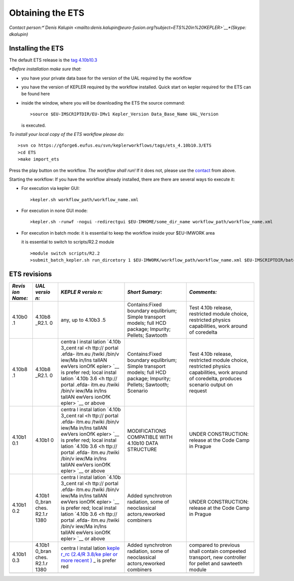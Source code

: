 .. _ETS_A_4.10a_obtain:

Obtaining the ETS
=================

*Contact person:\ *\ `Denis
Kalupin <mailto:denis.kalupin@euro-fusion.org?subject=ETS%20in%20KEPLER>`__\ *\ (Skype:
dkalupin)*

Installing the ETS
------------------

The default ETS release is the `tag
4.10b10.3 <https://www.eufus.eu/documentation/EU-IM/html/ETS_A_4.10a_obtain.html#ETS_A_4.10a_obtain_3>`__

*\*Before installation make sure that:*

-  you have your private data base for the version of the
   UAL
   required by the workflow
-  you have the version of
   KEPLER
   required by the workflow installed. Quick start on kepler required
   for the ETS can be found
   here
-  inside the window, where you will be downloading the ETS the source
   command:
   ::

          >source $EU-IMSCRIPTDIR/EU-IMv1 Kepler_Version Data_Base_Name UAL_Version
            

   is executed.

*To install your local copy of the ETS workflow please do:*

::

   >svn co https://gforge6.eufus.eu/svn/keplerworkflows/tags/ets_4.10b10.3/ETS
   >cd ETS
   >make import_ets

Press the play button on the workflow. *The workflow shall run!* If it
does not, please use the
`contact <mailto:denis.kalupin@euro-fusion.org?subject=ETS%20in%20KEPLER>`__
from above.

Starting the workflow:
If you have the workflow already installed, there are there are several
ways tio execute it:

-  For execution via kepler GUI:
   ::

      >kepler.sh workflow_path/workflow_name.xml
          

-  For execution in none GUI mode:
   ::

      >kepler.sh -runwf -nogui -redirectgui $EU-IMHOME/some_dir_name workflow_path/workflow_name.xml
          

-  For execution in batch mode:
   it is essential to keep the workflow inside your $EU-IMWORK area

   it is essential to switch to scripts/R2.2 module

   ::

      >module switch scripts/R2.2
      >submit_batch_kepler.sh run_dircetory 1 $EU-IMWORK/workflow_path/workflow_name.xml $EU-IMSCRIPTDIR/batch_submission/ParallelKepler.bsub
          

ETS revisions
-------------

+--------+--------+--------+---------------------+---------------------+
| *Revis | *UAL   | *KEPLE | *Short Sumary:*     | *Comments:*         |
| ion    | versio | R      |                     |                     |
| Name:* | n:*    | versio |                     |                     |
|        |        | n:*    |                     |                     |
+========+========+========+=====================+=====================+
| 4.10b0 | 4.10b8 | any,   | Contains:Fixed      | Test 4.10b release, |
| .1     | _R2.1. | up to  | boundary            | restricted module   |
|        | 0      | 4.10b3 | equlibrium; Simple  | choice, restricted  |
|        |        | .5     | transport models;   | physics             |
|        |        |        | full HCD package;   | capabilities, work  |
|        |        |        | Impurity; Pellets;  | around of coredelta |
|        |        |        | Sawtooth            |                     |
+--------+--------+--------+---------------------+---------------------+
| 4.10b8 | 4.10b8 | centra | Contains:Fixed      | Test 4.10b release, |
| .1     | _R2.1. | l      | boundary            | restricted module   |
|        | 0      | instal | equlibrium; Simple  | choice, restricted  |
|        |        | lation | transport models;   | physics             |
|        |        | `4.10b | full HCD package;   | capabilities, work  |
|        |        | 3_cent | Impurity; Pellets;  | around of           |
|        |        | ral <h | Sawtooth; Scenario  | coredelta, produces |
|        |        | ttp:// |                     | scenario output on  |
|        |        | portal |                     | request             |
|        |        | .efda- |                     |                     |
|        |        | itm.eu |                     |                     |
|        |        | /twiki |                     |                     |
|        |        | /bin/v |                     |                     |
|        |        | iew/Ma |                     |                     |
|        |        | in/Ins |                     |                     |
|        |        | tallAN |                     |                     |
|        |        | ewVers |                     |                     |
|        |        | ionOfK |                     |                     |
|        |        | epler> |                     |                     |
|        |        | `__    |                     |                     |
|        |        | is     |                     |                     |
|        |        | prefer |                     |                     |
|        |        | red;   |                     |                     |
|        |        | local  |                     |                     |
|        |        | instal |                     |                     |
|        |        | lation |                     |                     |
|        |        | `4.10b |                     |                     |
|        |        | 3.6 <h |                     |                     |
|        |        | ttp:// |                     |                     |
|        |        | portal |                     |                     |
|        |        | .efda- |                     |                     |
|        |        | itm.eu |                     |                     |
|        |        | /twiki |                     |                     |
|        |        | /bin/v |                     |                     |
|        |        | iew/Ma |                     |                     |
|        |        | in/Ins |                     |                     |
|        |        | tallAN |                     |                     |
|        |        | ewVers |                     |                     |
|        |        | ionOfK |                     |                     |
|        |        | epler> |                     |                     |
|        |        | `__    |                     |                     |
|        |        | or     |                     |                     |
|        |        | above  |                     |                     |
+--------+--------+--------+---------------------+---------------------+
| 4.10b1 | 4.10b1 | centra | MODIFICATIONS       | UNDER CONSTRUCTION: |
| 0.1    | 0      | l      | COMPATIBLE WITH     | release at the Code |
|        |        | instal | 4.10b10 DATA        | Camp in Prague      |
|        |        | lation | STRUCTURE           |                     |
|        |        | `4.10b |                     |                     |
|        |        | 3_cent |                     |                     |
|        |        | ral <h |                     |                     |
|        |        | ttp:// |                     |                     |
|        |        | portal |                     |                     |
|        |        | .efda- |                     |                     |
|        |        | itm.eu |                     |                     |
|        |        | /twiki |                     |                     |
|        |        | /bin/v |                     |                     |
|        |        | iew/Ma |                     |                     |
|        |        | in/Ins |                     |                     |
|        |        | tallAN |                     |                     |
|        |        | ewVers |                     |                     |
|        |        | ionOfK |                     |                     |
|        |        | epler> |                     |                     |
|        |        | `__    |                     |                     |
|        |        | is     |                     |                     |
|        |        | prefer |                     |                     |
|        |        | red;   |                     |                     |
|        |        | local  |                     |                     |
|        |        | instal |                     |                     |
|        |        | lation |                     |                     |
|        |        | `4.10b |                     |                     |
|        |        | 3.6 <h |                     |                     |
|        |        | ttp:// |                     |                     |
|        |        | portal |                     |                     |
|        |        | .efda- |                     |                     |
|        |        | itm.eu |                     |                     |
|        |        | /twiki |                     |                     |
|        |        | /bin/v |                     |                     |
|        |        | iew/Ma |                     |                     |
|        |        | in/Ins |                     |                     |
|        |        | tallAN |                     |                     |
|        |        | ewVers |                     |                     |
|        |        | ionOfK |                     |                     |
|        |        | epler> |                     |                     |
|        |        | `__    |                     |                     |
|        |        | or     |                     |                     |
|        |        | above  |                     |                     |
+--------+--------+--------+---------------------+---------------------+
| 4.10b1 | 4.10b1 | centra | Added synchrotron   | UNDER CONSTRUCTION: |
| 0.2    | 0_bran | l      | radiation, some of  | release at the Code |
|        | ches.  | instal | neoclassical        | Camp in Prague      |
|        | R2.1.r | lation | actors,reworked     |                     |
|        | 1380   | `4.10b | combiners           |                     |
|        |        | 3_cent |                     |                     |
|        |        | ral <h |                     |                     |
|        |        | ttp:// |                     |                     |
|        |        | portal |                     |                     |
|        |        | .efda- |                     |                     |
|        |        | itm.eu |                     |                     |
|        |        | /twiki |                     |                     |
|        |        | /bin/v |                     |                     |
|        |        | iew/Ma |                     |                     |
|        |        | in/Ins |                     |                     |
|        |        | tallAN |                     |                     |
|        |        | ewVers |                     |                     |
|        |        | ionOfK |                     |                     |
|        |        | epler> |                     |                     |
|        |        | `__    |                     |                     |
|        |        | is     |                     |                     |
|        |        | prefer |                     |                     |
|        |        | red;   |                     |                     |
|        |        | local  |                     |                     |
|        |        | instal |                     |                     |
|        |        | lation |                     |                     |
|        |        | `4.10b |                     |                     |
|        |        | 3.6 <h |                     |                     |
|        |        | ttp:// |                     |                     |
|        |        | portal |                     |                     |
|        |        | .efda- |                     |                     |
|        |        | itm.eu |                     |                     |
|        |        | /twiki |                     |                     |
|        |        | /bin/v |                     |                     |
|        |        | iew/Ma |                     |                     |
|        |        | in/Ins |                     |                     |
|        |        | tallAN |                     |                     |
|        |        | ewVers |                     |                     |
|        |        | ionOfK |                     |                     |
|        |        | epler> |                     |                     |
|        |        | `__    |                     |                     |
|        |        | or     |                     |                     |
|        |        | above  |                     |                     |
+--------+--------+--------+---------------------+---------------------+
| 4.10b1 | 4.10b1 | centra | Added synchrotron   | compared to         |
| 0.3    | 0_bran | l      | radiation, some of  | previous shall      |
|        | ches.  | instal | neoclassical        | contain compeeted   |
|        | R2.1.r | lation | actors,reworked     | transport, new      |
|        | 1380   | `keple | combiners           | controller for      |
|        |        | r_rc   |                     | pellet and sawteeth |
|        |        | (2.4/R |                     | module              |
|        |        | 3.8/ke |                     |                     |
|        |        | pler   |                     |                     |
|        |        | or     |                     |                     |
|        |        | more   |                     |                     |
|        |        | recent |                     |                     |
|        |        | ) <htt |                     |                     |
|        |        | p://po |                     |                     |
|        |        | rtal.e |                     |                     |
|        |        | fda-it |                     |                     |
|        |        | m.eu/t |                     |                     |
|        |        | wiki/b |                     |                     |
|        |        | in/vie |                     |                     |
|        |        | w/Main |                     |                     |
|        |        | /Insta |                     |                     |
|        |        | llANew |                     |                     |
|        |        | Versio |                     |                     |
|        |        | nOfKep |                     |                     |
|        |        | ler>`_ |                     |                     |
|        |        | _      |                     |                     |
|        |        | is     |                     |                     |
|        |        | prefer |                     |                     |
|        |        | red    |                     |                     |
+--------+--------+--------+---------------------+---------------------+
|        |        |        |                     |                     |
+--------+--------+--------+---------------------+---------------------+
